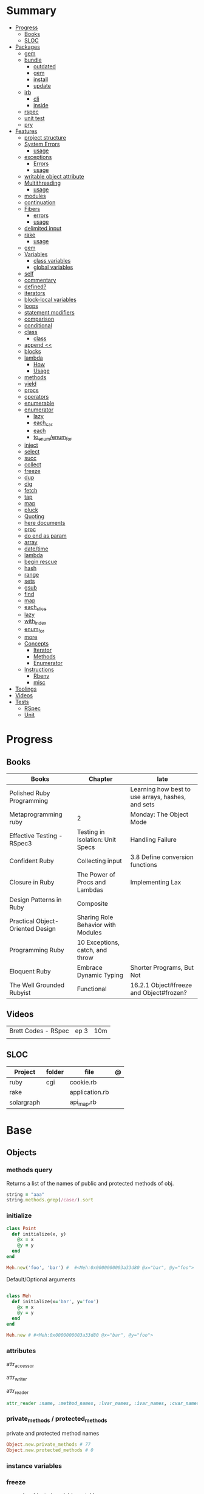 #+TILE: Ruby Language

* Summary
  :PROPERTIES:
  :TOC:      :include all :depth 3 :ignore this
  :END:
  :CONTENTS:
  - [[#progress][Progress]]
    - [[#books][Books]]
    - [[#sloc][SLOC]]
  - [[#packages][Packages]]
    - [[#gem][gem]]
    - [[#bundle][bundle]]
      - [[#outdated][outdated]]
      - [[#gem][gem]]
      - [[#install][install]]
      - [[#update][update]]
    - [[#irb][irb]]
      - [[#cli][cli]]
      - [[#inside][inside]]
    - [[#rspec][rspec]]
    - [[#unit-test][unit test]]
    - [[#pry][pry]]
  - [[#features][Features]]
    - [[#project-structure][project structure]]
    - [[#system-errors][System Errors]]
      - [[#usage][usage]]
    - [[#exceptions][exceptions]]
      - [[#errors][Errors]]
      - [[#usage][usage]]
    - [[#writable-object-attribute][writable object attribute]]
    - [[#multithreading][Multithreading]]
      - [[#usage][usage]]
    - [[#modules][modules]]
    - [[#continuation][continuation]]
    - [[#fibers][Fibers]]
      - [[#errors][errors]]
      - [[#usage][usage]]
    - [[#delimited-input][delimited input]]
    - [[#rake][rake]]
      - [[#usage][usage]]
    - [[#gem][gem]]
    - [[#variables][Variables]]
      - [[#class-variables][class variables]]
      - [[#global-variables][global variables]]
    - [[#self][self]]
    - [[#commentary][commentary]]
    - [[#defined][defined?]]
    - [[#iterators][iterators]]
    - [[#block-local-variables][block-local variables]]
    - [[#loops][loops]]
    - [[#statement-modifiers][statement modifiers]]
    - [[#comparison][comparison]]
    - [[#conditional][conditional]]
    - [[#class][class]]
      - [[#class][class]]
    - [[#append-][append <<]]
    - [[#blocks][blocks]]
    - [[#lambda][lambda]]
      - [[#how][How]]
      - [[#usage][Usage]]
    - [[#methods][methods]]
    - [[#yield][yield]]
    - [[#procs][procs]]
    - [[#operators][operators]]
    - [[#enumerable][enumerable]]
    - [[#enumerator][enumerator]]
      - [[#lazy][lazy]]
      - [[#each_car][each_car]]
      - [[#each][each]]
      - [[#to_enumenum_for][to_enum/enum_for]]
    - [[#inject][inject]]
    - [[#select][select]]
    - [[#succ][succ]]
    - [[#collect][collect]]
    - [[#freeze][freeze]]
    - [[#dup][dup]]
    - [[#dig][dig]]
    - [[#fetch][fetch]]
    - [[#tap][tap]]
    - [[#map][map]]
    - [[#pluck][pluck]]
    - [[#quoting][Quoting]]
    - [[#here-documents][here documents]]
    - [[#proc][proc]]
    - [[#do-end-as-param][do end as param]]
    - [[#array][array]]
    - [[#datetime][date/time]]
    - [[#lambda][lambda]]
    - [[#begin-rescue][begin rescue]]
    - [[#hash][hash]]
    - [[#range][range]]
    - [[#sets][sets]]
    - [[#gsub][gsub]]
    - [[#find][find]]
    - [[#map][map]]
    - [[#each_slice][each_slice]]
    - [[#lazy][lazy]]
    - [[#with_index][with_index]]
    - [[#enum_for][enum_for]]
    - [[#more][more]]
    - [[#concepts][Concepts]]
      - [[#iterator][Iterator]]
      - [[#methods][Methods]]
      - [[#enumerator][Enumerator]]
    - [[#instructions][Instructions]]
      - [[#rbenv][Rbenv]]
      - [[#misc][misc]]
  - [[#toolings][Toolings]]
  - [[#videos][Videos]]
  - [[#tests][Tests]]
    - [[#rspec][RSpec]]
    - [[#unit][Unit]]
  :END:
* Progress
** Books
| Books                            | Chapter                            | late                                              |
|----------------------------------+------------------------------------+---------------------------------------------------|
| Polished Ruby Programming        |                                    | Learning how best to use arrays, hashes, and sets |
| Metaprogramming ruby             | 2                                  | Monday: The Object Mode                           |
| Effective Testing - RSpec3       | Testing in Isolation: Unit Specs   | Handling Failure                                  |
| Confident Ruby                   | Collecting input                   | 3.8 Define conversion functions                   |
| Closure in Ruby                  | The Power of Procs and Lambdas     | Implementing Lax                                  |
| Design Patterns in Ruby          | Composite                          |                                                   |
| Practical Object-Oriented Design | Sharing Role Behavior with Modules |                                                   |
| Programming Ruby                 | 10 Exceptions, catch, and throw    |                                                   |
| Eloquent Ruby                    | Embrace Dynamic Typing             | Shorter Programs, But Not                         |
| The Well Grounded Rubyist        | Functional                         | 16.2.1 Object#freeze and Object#frozen?           |
** Videos
|                     |      |     |
|---------------------+------+-----|
| Brett Codes - RSpec | ep 3 | 10m |
|                     |      |     |

** SLOC
| Project    | folder | file           | @ |
|------------+--------+----------------+---|
| ruby       | cgi    | cookie.rb      |   |
| rake       |        | application.rb |   |
| solargraph |        | api_map.rb     |   |

* Base
** Objects
*** methods query
Returns a list of the names of public and protected methods of obj.
#+begin_src ruby
string = "aaa"
string.methods.grep(/case/).sort
#+end_src
*** initialize
#+begin_src ruby
class Point
  def initialize(x, y)
    @x = x
    @y = y
  end
end

Meh.new('foo', 'bar') #  #<Meh:0x0000000003a33d80 @x="bar", @y="foo">

#+end_src

Default/Optional arguments

#+begin_src ruby

class Meh
  def initialize(x='bar', y='foo')
    @x = x
    @y = y
  end
end

Meh.new # #<Meh:0x0000000003a33d80 @x="bar", @y="foo">
#+end_src
*** attributes
attr_accessor

attr_writer

attr_reader

#+begin_src ruby
attr_reader :name, :method_names, :lvar_names, :ivar_names, :cvar_names
#+end_src

*** private_methods / protected_methods
private and protected method names

#+begin_src ruby
Object.new.private_methods # 77
Object.new.protected_methods # 0
#+end_src
*** instance variables
*** freeze
- make objects (nearly) immutable

**** Add the following line to the top of any individual file:
# frozen_string_literal: true

**** Run your programs on the command line with a specific instruction.
This will make every string in your program frozen by default:

$ ruby --enable-frozen-string-literal my_program.rb

#+begin_src ruby
   person1.freeze # prevent modifications to the object
#+end_src
*** object_id
- Returns an integer identifier for obj.
- The same number will be returned on all calls to object_id for a given object, and no two active objects will share an id.

*** self
   - is a keyword
   - It does this to allow the method chaining in the line scores << 10 << 20 << 40 . Because each call to << returns the scores object, you can then call << again, passing in a new score.

     #+begin_src ruby

     class tea
       def self.drink () # Class-Level method (static)
	 puts 'drinking'
       end

       def meh
	 puts self # refers to tea class
       end

       def builder

	 self # return class
       end
     end
     #+end_src
*** methods
   default values, splat args (described later on page 120), keyword args, and a block parameter
#+begin_src ruby
def splating(*rest)
  puts rest.each { |x| puts }
end

def split_apart(first, *, last) # get first and last args, ignore middle ones
end

#+end_src
**** capture methods
#+begin_src ruby

class C
  def talk
    puts "Method-grabbing test!"
  end
end

c = C.new

meth = c.method(:talk)
meth.owner
meth.call # to exeute
meth[]
meth.()
#+end_src
**** unbind methods
unbind the method from its object and then bind it to another object, as long as
that other object is of the same class as the original object
#+begin_src ruby
class D < C
end

d = D.new
unbound = meth.unbind
unbound.bind(d).call
#+end_src

*** dup
   #+begin_src ruby
   person1 = "Tim"
   person2 = person1.dup # not aliasing person1
   #+end_src
*** ancestor
An array of ancestors—essentially, the method-lookup path for instances of this class.
*** statement modifiers
   if and unless Modifiers
   #+begin_src ruby
   puts "a = #{a}" if $DEBUG
   print total unless total.zero?
   a *= 2 while a < 100
   a -= 10 until a < 10
   #+end_src
** Classes
- :: is Ruby’s namespace resolution operator.
- Math::PI - access Math PI variable
- Math.sin(Math::PI/6.0) - access Math sin method
- Names of classes and modules are just constants.
- can nest classes and modules inside other classes and modules to any depth

*private*

#+begin_src ruby

class InvoiceWriter
  def initialize(order)
    @order = order
  end

  def write_on(output)
    write_header_on(output)
    write_body_on(output)
    write_totals_on(output)
  end

  private

  def write_header_on(output)
    # ...
  end

  def write_body_on(output)
    # ...
  end

  def write_totals_on(output)
    # ...
  end
end
#+end_src

*** Class methods
- Class methods are singleton methods defined on objects of class `Class`.
- a method defined as a singleton method of a class object can 2also be called on subclasses of that class.

#+begin_src ruby
class C
end

def C.a_class_method
  puts "Singleton method defined on C"
end

C.a_class_method # Singleton method defined on C
#+end_src

*** include
The include directive includes all methods from the given module and make them
available as instance methods in your class

#+begin_src ruby
module Greeting
  def hello
    puts 'Hello from module'
  end
end

class MyClass
  include Greeting
end

my_class = MyClass.new
my_class.hello # => 'Hello from module'

MyClass.ancestors # [MyClass, Greeting, Object, Kernel, BasicObject]

#+end_src

*** prepend
- The extend directive includes all methods from the given module and make them
  available as class methods in your class
#+begin_src ruby
module Greeting
  def hello
    puts 'Hello from module'
  end
end

class MyClass
  extend Greeting
end

MyClass.hello # => 'Hello from module'

MyClass.singleton_class.ancestors # [#<Class:MyClass>, Greeting, #<Class:Object>, #<Class:BasicObject>, Class, Module, Object, Kernel, BasicObject
#+end_src
*** extend
- the module is placed right after your class, but when you use prepend is
  prepended, which means that it is set before your class:
#+begin_src ruby
module Greeting
  def hello
    puts "Hello from module"
    super
  end
end

class MyClass
  prepend Greeting

  def hello
    puts "Hello from class"
  end
end

MyClass.new.hello
# => "Hello from module"
# => "Hello from class"

MyClass.ancestors # => [Greeting, MyClass, Object, Kernel, BasicObject]


#+end_src
*** superclass
#+begin_src ruby
class Parent
end
Parent.superclass # => Object
#+end_src

*** super
   #+begin_src ruby
   def x(y,z)
     super # passes all the parameters from the current method and hands the parameters to the method from the base class
     super() # calls the method without any arguments.
   end
   #+end_src
*** Singleton Classes
- Sometimes called meta-classes
- The Ruby standard library includes an implementation of the singleton pattern *require 'singleton'*
**** Methods
***** #singleton_class
Refers directly to the singleton class of an object
#+begin_src ruby
string = "a string"
string.singleton_class.ancestors # => [#<Class:#<String:0x0000563fb8797270>>, String, Comparable, Object,Kernel, BasicObject]
#+end_src
**** Singleton methods
*** usage
#+begin_src ruby
# frozen_string_literal: true

[].methods.grep /^re/ # finds methods begins with re

    require 'pathname'

    # Class Description
    class Meh # Class name in Camel Case
      OUCH = 'asdasd' # 1
      attr_reader :lo, :fi # 2

      # static method
      def self.from_file(file_name) # 3
	new(File.readlines(file_name))
      end

      def initialize(lo, fi) # 4
	@alpha = OUCH
	@lo = lo #
	@fi = fi #
      end

      private_class_method :new

      private

      def alfa # instance method
	@localVar = 1
      end

      def use_local_var # instance method
	@localVar
      end

      def self.zeta #
      end
    end

    Eija = Class.new #

    def Eija.beta # singleton
    end


    # superclass

    class Parent
    end
    class Child < Parent
    end

    Child.superclass # => Parent

    #
    meth.owner
    #
#+end_src

** Modules
- provide a namespace and prevent name clashes.
- support the mixin facility.
- can’t have instances,
- can include a module within a class definition.


   #+begin_src ruby

   module A
     module_function

     def foo
     end
   end

   module A
     module SubA
       def bar
       end
     end
   end


   A::foo
   A::SubA:bar

   a = Module.new

   a.class_eval do
     remove_method
     method_defined?

     attr_reader name
     alias_method x,e
   end

   #+end_src

*** Mixin
- adds functionality to classes
** Methods
- ?, !, and = are the only characters allowed as method name suffixes.
- parentheses around a method’s arguments are optional
- can omit the parentheses around the argument list
- can return a value
- may omit the return if it isn’t needed

*Required arguments*

#+begin_src ruby
def my_new_method(arg1, arg2, arg3)
  # Code for the method would go here
end

def my_other_new_method
  # Code for the method would go here
end
#+end_src

*Default arguments*

#+begin_src ruby
def cool_dude(arg1="Miles", arg2="Coltrane", arg3="Roach")
  "#{arg1}, #{arg2}, #{arg3}."
end

def surround(word, pad_width=word.length/2)
  "[" * pad_width + word + "]" * pad_width
end

surround("elephant") # => "[[[[elephant]]]]"
#+end_src

*Variable-Length Argument Lists*
- splatting an argument

#+begin_src ruby
def varargs(arg1, *rest)
  "arg1=#{arg1}. rest=#{rest.inspect}"
end
varargs('one') # => arg1=one. rest = []
varargs('one', 'two') # => arg1=one. rest = ['two']
varargs 'one', 'two', 'three' # => arg1=one. rest = %w[two three]

def split_apart(first, *splat, last)
  puts "First: #{first.inspect}, splat: #{splat.inspect}, " +
       "last: #{last.inspect}"
end
#+end_src

*Block associated*
- last parameter prefixed with an ampersand, any associated block is converted to a Proc object.

#+begin_src ruby
class TaxCalculator
  def initialize(name, &block)
    @name = name
    @block = block
  end

  def get_tax(amount)
    "#{@name} on #{amount} = #{@block.call(amount)}"
  end
end

tc = TaxCalculator.new('Sales tax') { |amt| amt * 0.075 }
tc.get_tax(100) # => "Sales tax on 100 = 7.5"
tc.get_tax(250) # => "Sales tax on 250 = 18.75"
#+end_src

#+begin_src ruby
def double(p1)
  yield(p1 * 2)
end

double(3) { |val| "I got #{val}" } # => "I got 6"
double('tom') { |val| "Then I got #{val}" } # => "Then I got tomtom"
#+end_src

*Optional arguments*

#+begin_src ruby
def forevis(*meh)
  meh.each { |x|  p x }
end
#+end_src

*Takes no keywords*

#+begin_src ruby
def x(**nil)
end
#+end_src

*Argument forwarding*
- ruby 3

#+begin_src ruby
def x(...)
end
#+end_src

*do end as param*

#+begin_src ruby
x = (do  1 + 2 end)
x = (do 'a' + 'b' end).join(',')
#+end_src

*Block as argument*

#+begin_src ruby
def cevadis(meh, &block)
  block.call
end
#+end_src

*name=*

#+begin_src ruby
def leite=()
end
#+end_src

*return*

#+begin_src ruby
def meth_three
100.times do |num|
square = num*num
return num, square if square > 1000
end
end
meth_three # => [32, 1024]
#+end_src

*keyword argument list*

#+begin_src ruby
def search(field, genre: nil, duration: 120)
  p [field, genre, duration ]
end

search(:title) # [:title, nil, 120]
search(:title, duration: 432) # [:title, nil, 432]
search(:title, duration: 432, genre: "jazz")  # [:title, "jazz", 432]

def search(field, genre: nil, duration: 120, **rest)
  p [field, genre, duration, rest ]
end
#+end_src

*Methods chaining*
creates a new object at it chains

#+begin_src ruby
puts animals.select {¦n¦ n[0] < 'M' }.map(&:upcase).join(", ")
#+end_src

** Types
*** String
- dealing with text or data
- objects of class String

#+begin_src ruby
'escape using "\\"' # => escape using "\"
'That\'s right' # => That's right
#+end_src

#+begin_src ruby
puts
"now is #{ def the(a)
'the ' + a
end
the('time')
} for all bad coders..."
#+end_src

#+begin_src ruby
%q/general single-quoted string/ # => general single-quoted string
%Q!general double-quoted string! # => general double-quoted string
%Q{Seconds/day: #{24*60*60}} # => Seconds/day: 86400

# even simpler

%!general double-quoted string! # => general double-quoted string
%{Seconds/day: #{24*60*60}} # => Seconds/day: 86400
#+end_src


*Interpolation*

#+begin_src ruby
age  = 33
name = "Jesus"

"Hello, my name is #{name} & I'm #{age} years old."
#+end_src

*HERE documents*

#+begin_src ruby
<<EOL # double quote document
   \n
#{Time.now}
EOL

<<EOL.to_i * 10
EOL

<<'EOL' # single quote document
   \n
#{Time.now}
EOL

<<~EOL
EOL

[1,2, <<EO asdasd EO]

a(false, <<EO asd... EO)
#+end_src

*<<-  minus sign*

- can be indented from the margin.

#+begin_src ruby
<<-EOL
Concat
        STRING1
    enate
EOL

#+end_src

*Quoting*

   %char{text}
   #+begin_src ruby
   a = %q(a b c d)

   b = %Q(a b c)
   #+end_src

*Encondig*

#+begin_src ruby
#encoding: utf-8
#+end_src

#+begin_src ruby
plain_string = "dog"
puts "Encoding of #{plain_string.inspect} is #{plain_string.encoding}" # Encoding of "dog" is UTF-8
utf_string = "δog"
puts "Encoding of #{utf_string.inspect} is #{utf_string.encoding}" # Encoding of "δog" is UTF-8
#+end_src

*Character Constants*

- deprecated

#+begin_src ruby
?a
?\n
?\C-a
?\M-a
?\M-\C-a
?\C-?
# => "a"
(printable character)
# => "\n"
(code for a newline (0x0a))
# => "\u0001" (control a)
# => "\xE1" (meta sets bit 7)
# => "\x81" (meta and control a)
# => "\u007F" (delete character)
#+end_src

*More examples*

#+begin_src ruby
"Test" + "Test" #TestTest
"test".capitalize #Test
"Test".downcase #test
"Test".chop #Tes
"Test".next #Tesu
"Test".reverse #tseT
"Test".sum #416
"Test".swapcase #tEST
"Test".upcase #TEST
"Test".upcase.reverse #TSET
"Test".upcase.reverse.next
"Test".ord
"Test".chr
"xyz".scan(/./) { |letter| puts letter }

# SUBSTITUTION

"".sub('i', '') # only does one substitution at a time, on the first instance of the text to match
"".gsub('i', '') #  whereas gsub does multiple substitutions at once
#+end_src




new

#+begin_src ruby
String.new("an unfrozen string")
#+end_src

*concat*

#+begin_src ruby
str = ""

str.concat("a")
str.concat("a")

str
# "aa"
#+end_src

*dup*

*freeze/ unfreezen*

#+begin_src ruby
str = "frozen!"
str.frozen? # true

unfrozen_str = +str
unfrozen_str.frozen? # false
#+end_src

*each_byte*

*scan*
#+begin_src ruby
s = 'Peter Piper picked a peck of pickled peppers'
s.scan(/[Pp]\w*/) {|word| puts("The word is #{word}")}
#+end_src
*** Symbols
- an identifier in your code,
*** Numbers
- can be any length
- objects of class Fixnum and Bignum
- 0 for octal, 0d for decimal, 0x for hex, or 0b for binary
- includes support for rational and complex numbers
- all numbers are objects

#+begin_src ruby
num = 10001
4.times do
puts "#{num.class}: #{num}"
num *= num
end
produces:

Fixnum: 10001
Fixnum: 100020001
Fixnum: 10004000600040001
Bignum: 100080028005600700056002800080001
#+end_src

#+begin_src ruby
123456
0d123456
123_456
-543
0xaabb
0377
-0b10_1010
123_456_789_123_456_789
#+end_src

#+begin_src ruby
3.times
{ print "X " }
1.upto(5)
{|i| print i, " " }
99.downto(95) {|i| print i, " " }
50.step(80, 5) {|i| print i, " " }
10.downto(7).with_index {|num, index| puts "#{index}: #{num}"}
#+end_src

*Rational*
- Rationals are slower than floats, but since they are exact numbers,
- use a rational whenever you need to do calculations with non-integer values and you need exact answers.

#+begin_src ruby
Rational(2,3)
1.1r
#+end_src

*Complex*

#+begin_src ruby
Complex(1,2)
#+end_src
*** Boolean
- any value that is not nil or the constant false is true
- nil is false
- The number zero is not interpreted as a false value. Neither is a zero-length string.

*** Array
- index collection

#+begin_src ruby
a = [ 3.14159, "pie", 99 ]
a.class # => Array
#+end_src

*length*

*sub-index*

#+begin_src ruby
a = [ 1, 3, 5, 7, 9 ]
a[1, 3] # => [3, 5, 7]
a[3, 1] # => [7]
a[-3, 2] # => [5, 7]
#+end_src

*ranging*

- two-period form includes the end position

#+begin_src ruby
a = [ 1, 3, 5, 7, 9 ]
a[1..3]
# => [3, 5, 7]
a[1...3] # => [3, 5]
a[3..3]
# => [7]
a[-3..-1] # => [5, 7, 9]
#+end_src

intersection (&)

union (|)

difference (-)

queue

#+begin_src ruby
queue = []

queue.unshift "apple"
queue.unshift "orange"
queue.unshift "banana"

# ["banana", "orange", "apple]"

queue.pop
# "apple"

queue.pop
# "orange"
#+end_src


new
#+begin_src ruby

Array.new(4) # [nil, nil, nil, nil]
Array.new(4) { |x| x + 1 } # [1, 2, 3, 4]

#+end_src

Kernel#Array
- More forgiving than .to_a

#+begin_src ruby
Array 1 # [1]
#+end_src

push
pop
access
find
delete
max_by
compact
new
#+begin_src ruby
a = Array.new
# shallow copy
b = Array.new [1,2,3]
#+end_src
reverse_each
each_index

*More Examples*

#+begin_src ruby
array = [ 1, 2, 3, 4, 5, 6, 7 ]
array.first(4) # => [1, 2, 3, 4]
array.last(4) # => [4, 5, 6, 7]
#+end_src

   #+begin_src ruby
   h = { a: 100, b: 20 }
   h.delete_if { |key, value| value < 25 }
   h.delete(:a)
   #+end_src

   #+begin_src ruby
   # creation
   a = [1, ["a", "b"], 4]
   a = Array.new(1,2)
   a = arr = %w( Hey!\tIt is now -#{Time.now}- )


   # indexing
   arr[1][0]
   [1,2][0]
   arr.dig(3,0) value_at, a[2,3] = ..
				   a[2..3]
   a.slice()
   a.[]=(0, "first")
   a.[](2)
   a = %w(a b c)
   a= %W({a} b c)
   x.to_ary
   x.to_arr
   Array()
   def string.to_arr
   end
   a.unshift(0)
   a.push(1,2,3)
   a << 5
   a.pop
   a.shift
   a.concat
   a.replace([1,2,3])
   a.flatten
   a.reverse
   a.join(" , ")
   a = *
       a.uniq
   a.compact
   a.size
   a.empty
   a.include?
   a.first
   a.first[<num>]
   a.last
   a.sample # return
   a.count(1)
   #+end_src
   [[file:path]]
*** Queue
- thread-safe, blocking.
- If the queue is empty, calling pop will put your current thread to sleep &
  wait until something is added to the queue.
- passing true to avoid blocking


#+begin_src ruby
que = Queue.new

que << 1
que << 2
que << 3

que.pop # 1
que.pop # 2

que.pop(true)
#+end_src
*** Sized Queue
- push (same as <<) operation will suspend the current thread until an item is taken off the queue.
- same as a regular queue but with a size limit.
- raise an exception instead, passing true as an argument to push

#+begin_src ruby
que = SizedQueue.new(5)
que.push(:bacon)
que.push(:bacon, true) # raises ThreadError: queue full
#+end_src
*** Sets
   #+begin_src ruby
   s = Set.new(array)
   s = Set.new(names) {name name.upcase }
   s << 5
   s.add 5
   s.delete(1)
   s.intersection|&| x
   s.union x
   s + x
   s.difference x
   s - x
   s ^ x
   s.merge [2]
   s.subset? b
   s.superset? b
   s.proper_subset? x
   s.proper_superset? x
   #+end_src
*** Hash
- keys must be comparable
- rehash force the hash to be reindexed whenever a key has changed
- remains in initial order
- index collection

store
acess
delete

has_key?

#+begin_src ruby
if counts.has_key?(next_word)
counts[next_word] += 1
else
counts[next_word] = 1
end
#+end_src

each_key
each_value
find(<value>)

#+begin_src ruby
# Strings keys
h = { "one" => 1, "two" => 2 }

# Symbols keys
h = { one: 1, two: 2 }

# Empty Hash
h = Hash.new

# default value is zero
h = Hash.new(0)

# Hash alternative(old) version
h = Hash[1, "one", 2, "two"]


# get value
h["one"] = 1
h[:one]

h.rehash # force the hash to be reindexed

h.[]=("New York", "NY")
h.store("New York", "NY")
a.update(b)
a.merge(b)
h.select {k,vk > 1 } !
h.reject {  k,v  k > 1 } !
h.reject! {  k,v  k > 1 }
h = { street: "127th Street", apt: nil }.compact!
h = { street: "127th Street", apt: nil }.compact!
h.invert
h.clear
h = {...}.replace({...})
h.key?
h.empty?
#+end_src
*** nil

- a signal that a method that modifies the receiver did not make a modification

NilClass

** Expression

*<<*

#+begin_src ruby

class ScoreKeeper
  def initialize
    @total_score = @count = 0
  end

  def <<(score)
    @total_score += score
    @count += 1
    self
  end

  def average
    raise 'No scores' if @count.zero?

    Float(@total_score) / @count
  end
end
#+end_src

*[]*

#+begin_src ruby
class SomeClass
  def [](p1, p2, p3)
    # ...
  end

  def []=(*params)
    value = params.pop
    puts "Indexed with #{params.join(', ')}"
    puts "value = #{value.inspect}"
  end
end

s = SomeClass.new
s[1] = 2
s['cat', 'dog'] = 'enemies'
#+end_src

*and &&*
- _and_ binds lower than _&&_

#+begin_src ruby
nil
&& 99 # => nil
false && 99 # => false
"cat" && 99 # => 99
#+end_src

*or ||*


#+begin_src ruby
nil
|| 99 # => 99
false || 99 # => 99
"cat" || 99 # => "cat"
#+end_src

*not !*
- not and ! differ only in precedence.

*defined?*
- returns nil
- If the argument is yield, defined? returns the string “yield” if a code block is associated with the current context.

#+begin_src ruby
defined? 1 # => "expression"
defined? dummy # => nil
defined? printf # => "method"
defined? String # => "constant"
defined? $_ # => "global-variable"
defined? Math::PI # => "constant"
defined? a = 1 # => "assignment"
defined? 42.abs # => "method"
defined? nil # => "nil"
#+end_src

*if*
- can have zero or more elsif clauses
- can have an optional else clause.
- then keyword is optional

#+begin_src ruby
if artist == "Gillespie" then
  handle = "Dizzy"
elsif artist == "Parker" then
  handle = "Bird"
else
  handle = "unknown"
end

if artist == "Gillespie"
  handle = "Dizzy"
elsif artist == "Parker"
  handle = "Bird"
else
  handle = "unknown"
end
#+end_src

#+begin_src ruby
handle = if artist == 'Gillespie'
           'Dizzy'
         elsif artist == 'Parker'
           'Bird'
         else
           'unknown'
         end
#+end_src

#+begin_src ruby
mon, day, year = $1, $2, $3 if date =~ /(\d\d)-(\d\d)-(\d\d)/
puts "a = #{a}" if $DEBUG
#+end_src

*unless*

#+begin_src ruby
unless duration > 180
  listen_intently
end
#+end_src

#+begin_src ruby
print total unless total.zero?

File.foreach('/etc/passwd') do |line|
  next if line =~ /^#/ # Skip comments

  parse(line) unless line =~ /^$/   # Don't parse empty lines
end

#+end_src

*Ternary*

#+begin_src ruby
cost = duration > 180 ? 0.35 : 0.25
#+end_src

*case*

- first true case

#+begin_src ruby
case
when song.name == "Misty"
  puts "Not again!"
when song.duration > 120
  puts "Too long!"
when Time.now.hour > 21
  puts "It's too late"
else
  song.play
end
#+end_src

- pattern match

#+begin_src ruby
case command
when "debug"
  dump_debug_info
  dump_symbols
when /p\s+(\w+)/
  dump_variable($1)
when "quit", "exit"
  exit
else
  print "Illegal command: #{command}"
end
#+end_src

- comparison === target.

#+begin_src ruby
kind = case year
       when 1850..1889 then "Blues"
       when 1890..1909 then "Ragtime"
       when 1910..1929 then "New Orleans Jazz"
       when 1930..1939 then "Swing"
       else
         "Jazz"
       end
#+end_src
- comparing objects

#+begin_src ruby
case shape
when Square, Rectangle
# ...
when Circle
# ...
when Triangle
# ...
else
# ...
end
#+end_src

*while*
   # WHILE , UNTIL , and FOR loops are built into the language and do not introduce new scope;
#+begin_src ruby
while line = gets
  # ...
end

a = 1
a *= 2 while a < 100
a # => 128

file = File.open("ordinal")
while line = file.gets
  puts(line) if line =~ /third/ .. line =~ /fifth/
end

print "Hello\n" while false
begin
  print "Goodbye\n"
end while false
#+end_src

*until*

#+begin_src ruby
until play_list.duration > 60
  play_list.add(song_list.pop)
end

a -= 10 until a < 100
a # => 98
#+end_src

#+begin_src ruby
# when an enumerator object runs out of values inside a loop , the loop will terminate cleanly.
# newly local variables created in LOOP are not accessible outside the block
loop do
  puts "#{short_enum.next} - #{long_enum.next}"
end

# not a ruby way, translated by ruby to x.each
for song in playlist
  song.play
end


# NEXT skips to the end of the loop, effectively starting the next iteration
# BREAKn

i=0
loop do
  i += 1
  next if i < 3
  print i
  break if i > 4 # If a conventional loop doesn’t execute a break , its value is nil .
end

# REDO repeats the current iteration of the loop from the start but without reevaluating
# the condition or fetching the next element (in an iterator)
while line = gets
  next if line =~ /^\s*#/   # skip comments
  break if line =~ /^END/   # stop at end

  # substitute stuff in backticks and try again
  redo if line.gsub!(/`(.*?)`/) { eval($1) }

  # process line ...
end
#+end_src

*times*

#+begin_src ruby
3.times do
  print "Ho! "
end
#+end_src

*upto*

#+begin_src ruby
0.upto(9) do |x|
  print x, " "
end # 0 1 2 3 4 5 6 7 8 9

0.step(12, 3) {|x| print x, " " } #0 3 6 9 12

[ 1, 1, 2, 3, 5 ].each {|val| print val, " " } # 1 1 2 3 5
#+end_src

*for ... in*

#+begin_src ruby
for song in playlist
  song.play
end

for i in %w[fee fi fo fum]
  print i, ' '
end
for i in 1..3
  print i, ' '
end
for i in File.open('ordinal').find_all { |line| line =~ /d$/ }
  print i.chomp, ' '
end
#+end_src

#+begin_src ruby
class Periods
  def each
    yield 'Classical'
    yield 'Jazz'
    yield 'Rock'
  end
end
periods = Periods.new
for genre in periods
  print genre, ' '
end
#+end_src

*break*
#+begin_src ruby
i = 0
loop do
  i += 1
  next if i < 3

  print i
  break if i > 4
end

result = while line = gets
           break(line) if line =~ /answer/
         end
#+end_src

*redo*

Repeats the current iteration of the loop from the start but without reevaluating
the condition or fetching the next element (in an iterator)

*next*

Skips to the end of the loop,effectively starting the next iteration

#+begin_src ruby
while line = gets
  next if line =~ /^\s*#/
  break if line =~ /^END/

  # skip comments
  # stop at end
  # substitute stuff in backticks and try again
  redo if line.gsub!(/`(.*?)`/) { eval(Regexp.last_match(1)) }
  # process line ...
end
#+end_src

** Range
|     |                                      |
|-----+--------------------------------------|
| ..  | inclusive                            |
| ... | exclusive, excludes its last element |

#+begin_src ruby
# create a new range object
r = 1..2

# include all elements
r =  1..99

# exclude last element
r = 1...199

# range of object need to return the next object `succ` and be comparable <=>

# ranges as conditions
while line = gets
  puts line if line =~ /start/ .. line =~ /end/
end

r.cover? 2
r.include? 3
r.max
r.reject {}

('a'..'m').inject :+ # => "abcdefghijklm"

(1..10).to_a # => [1, 2, 3, 4, 5, 6, 7, 8, 9, 10]
('bar'..'bat').to_a # => ["bar", "bas", "bat"]
#+end_src

*as intervals*
#+begin_src ruby
(1..10) === 5   # => true
(1..10) === 15  # => false

car_age = gets.to_f
# let's assume it's 9.5
case car_age
when 0...1
  puts "Mmm.. new car smell"
when 1...3
  puts "Nice and new"
when 3...10
  puts "Reliable but slightly dinged"
when 10...30
  puts "Clunker"
else
  puts "Vintage gem"
end

# produces:
  Reliable but slightly dinged

#+end_src



*new*

#+begin_src ruby
r = Range.new(1,100)
r = Range.new(1,100, true)
#+end_src

*to_enum*

#+begin_src ruby
enum = ('bar'..'bat').to_enum
enum.next # => "bar"
enum.next # => "bas"
#+end_src

*methods*

#+begin_src ruby
class PowerOfTwo
  attr_reader :value

  def initialize(value)
    @value = value
  end

  def <=>(other)
    @value <=> other.value
  end

  def succ
    PowerOfTwo.new(@value + @value)
  end

  def to_s
    @value.to_s
  end
end
p1 = PowerOfTwo.new(4)
p2 = PowerOfTwo.new(32)
puts (p1..p2).to_a
4
8
16
32
#+end_src

*** Symbols
- undeclared constant names guaranteed to be unique.
#+begin_src ruby
:Object
:my_variable
:"Ruby rules"
a = "cat"
:'catsup' # => :catsup
:"#{a}sup" # => :catsup
:'#{a}sup' # => :"\#{a}sup"
#+end_src
** Enumerable
concepts

immutability

method chaining

#+begin_src ruby
"joe".upcase.reverse # "EOJ"
#+end_src

*map*

- returns array
- non-destructive

#+begin_src ruby
a.map { |x| x.uppercase}
#+end_src

*map!*

- destructive

#+begin_src ruby
a.map! { |x| x.uppercase}
#+end_src

*flat_map*

#+begin_src ruby
[["1","2"],["3","4"]].flat_map {|i| i[0] }     # => ["1", "3"]
[["1","2"],["3","4"]].flatten.map {|i| i[0] }  # => ["1", "2", "3", "4"]
#+end_src

** Functional
*proc*

- if the last parameter in a method definition is prefixed with an ampersand,
  any associated block is converted to a Proc object, and that object is
  assigned to the parameter. This allows you to store the block for use later.

#+begin_src ruby
p = Proc.new { puts "yay" }
p = proc { puts "yay" }
p.call

def x(&block)
  block.call
end

x(&p) # => yay
x(p.to_proc) # => yay

y = Proc.new {|y| puts y.upcase }
%w{ David Black }.each(&y) # => DAVID BLACK

class Symbol
  def to_proc
    puts "In the new Symbol#to_proc!"
    Proc.new {|obj| obj.public_send(self) }
  end
end

def multiply_by(m)
  Proc.new {|x| puts x * m }
end
mult = multiply_by(10)
mult.call(12

   def pass_in_block(asdf, &block)
   end

   multiple_of_three = -> n { (n % 3).zero? }
   palindrome = -> n { n = n.to_s; n == n.reverse }

   p Integer
       .all
       .select(&multiple_of_three)
       .select(&palindrome)
       .first(10)

   a = Proc.new

   def initialize(name, &block) # initialize can receive proc object

     tc = TaxCalculator.new("Sales tax") {|amt| amt * 0.075 }
     tc.get_tax(100) # => "Sales tax on 100 = 7.5"

#+end_src

*lambda*

    #+begin_src ruby
    lambda { |params| ... } # form 1

    -> params { ... }  # form 2
    #+end_src

usage

#+begin_src ruby
proc1 = -> arg { puts "In proc1 with #{arg}" }
proc1.call "ant"

def n_times(thing)
  lambda {|n| thing * n }
end

p1 = n_times(23)
p1.call(3) # => 69
#+end_src


 #+begin_src ruby
 l = -> { xx; aa }
 l = lambda do
   yield xx
 end
 #+end_src

sugar syntax:
- dot operator as shortcut. note: better avoid this one
- square brackets too

#+begin_src ruby

l = -> (x) { p x }
l.('meh')
l['meh']

#+end_src

*curry*

Returns a curried proc based on the method. When the proc is called with a
number of arguments that is lower than the method’s arity, then another curried
proc is returned. Only when enough arguments have been supplied to satisfy the
method signature, will the method actually be called.

The optional arity argument should be supplied when currying methods with
variable arguments to determine how many arguments are needed before the method
is called.

#+begin_src ruby
#+end_src

Optional arity argument

When called with this argument, the curried object will only be evaluated when
the given number of arguments has been supplied:

#+begin_src ruby

sum_all = -> (*nums) { nums.reduce(:+) }
sum_all.curry.(1,2,3) # 6
sum_at_least_four = sum_all.curry(4)
sum1 = sum_at_least_four.(3,4) # #<Proc:0x000055d2f90867a0 (lambda)>
sum2 = sum1.(5) # #<Proc:0x000055d2f90b4948 (lambda)>
sum3 = sum2.(7) # 19

#+end_src

Currying methods

#+begin_src ruby

def add(a, b, c) ; a + b + c ; end # :add

fun = method(:add).curry # #<Proc:0x000055f71cb45758 (lambda)>
fun.(1,2,3) # 6

#+end_src

** Logs
*** Logger
- 1st parameter is where to save log messages
- 2nd parameter is how many log files you want to keep (log rotation)
- the last parameter is the maximum file size.
- levels: DEBUG INFO WARN ERROR FATAL UNKNOWN
- different levels helps you filter your log file

#+begin_src ruby
Logger.new(<file>, <how many log files>, <maximum file size>)
#+end_src


#+begin_src ruby
logger = Logger.new("my_log")

logger = Logger.new(STDOUT) #  display messages on the terminal

logger.info("I'm reading a RubyGuide about logging!")

logger.formatter = proc { |severity, datetime, progname, msg| "#{severity}, #{datetime}, #{msg}\n" } # DEBUG, 2019-08-08 19:39:01 +0200, testing
#+end_src
** Kernel
*** alias
#+begin_src ruby
class String
  alias __old_reverse__ reverse
end

class String
  alias_method :__old_reverse__, :reverse
end

#+end_src
*** autoload
#+begin_src ruby
autoload :SharedContext, 'rspec/core/shared_context'
#+end_src
*** grep

** Pattern Matching
#+begin_src ruby
[1,2,3] in [a,b,c] # true
[1,2,3] in [a]     # false

{ a: 1, b: 2, c: [] } in { a: a, b: b, c: [] } # true
p a # 1
#+end_src
** Project structure
   #+begin_src ruby
   anagram/    <- top-level
   bin/      <- command-line interface goes here
   lib/      <- three library files go here
   test/     <- test files go here
   #+end_src
** Errors
*** Exceptions
- class *Exception*
- Custom exceptions subclasses of StandardError or its children.
- has an associated message string and a stack backtrace.
- Custom exceptions can add extra information
- rescue matches thrown Exception and use it. Similar to case statement
- rescue clause with no parameter list, the parameter defaults to StandardError .
- rescue clause can be arbitrary expressions (including method calls) that return an Exception class.
**** Errors
    - StandardError
    -
**** usage
    #+begin_src ruby

    # Exception skeleton

    f = File.open("/a/file")
    begin
    # .....
    rescue Exception
      if @esmtp then
	@esmtp = false
	retry # repeat the entire begin / end block
      else
	raise # reraise the exception. FAIL is similar
      end
    else # after RESCUE and before any ENSURE, is executed only if no exceptions are raised by the main body of code.
      puts "Congratulations-- no errors!"
    ensure
      f.close
    end

    # At the end of each rescue clause, you can give Ruby the name
    # of a local variable to receive the matched exception.
    begin
      eval string
    rescue SyntaxError, NameError => boom
      print "String doesn't compile: " + boom
    rescue StandardError => bang
      print "Error running script: " + bang
    end

    # reraises the current exception (or a RuntimeError if there is no current exception).
    # This is used in exception handlers that intercept an exception before passing it on.
    raise

    # Creates a new RuntimeError exception, setting its message to the given string.
    raise "bad mp3 encoding" #

    # first argument to create an exception and then sets the associated
    # message to the second argument and the stack trace to the third argument.
    raise InterfaceException, "Keyboard failure", caller

    raise

    raise "Missing name" if name.nil?

    if i >= names.size
      raise IndexError, "#{i} >= size (#{names.size})"
    end

    raise ArgumentError, "Name too big", caller

    # removes two routines from the backtrace
    # by passing only a subset of the call stack to the new exception:
    raise ArgumentError, "Name too big", caller[1..-1]
    #+end_src
**** begin rescue
   #+begin_src ruby
   begin
     puts 'I am before the raise.'
     raise 'An error has occured.'
     puts 'I am after the raise.'
   rescue
     puts 'I am rescued.'
   end
   #+end_src
*** Trace
**** caller
The caller method provides an array of strings. Each string represents one step in the stack trace:
#+begin_src ruby
def x
  p caller
  end
#+end_src
*** System Errors
   - SystemCallError
   - subclasses are defined in a module called Errno
**** usage
    #+begin_src ruby
    Errno::EAGAIN
    Errno::EIO
    Errno::EPERM

    Errno::EAGAIN::Errno # => 35, same error number as EWOULDBLOCK, can be interchangeable
    Errno::EPERM::Errno # => 1
    Errno::EWOULDBLOCK::Errno # => 35
    #+end_src
** Parallel / Concurrency
*** Thread
- If the program ends while one or more threads are running, those threads are killed.
- can be asleep or awake, and alive or dead.

#+begin_src ruby
x = Thread.new { puts "What's the big deal" }
x.value
x.join
x.exit

Thread.kill(x)

threads = []
threads << Thread.new { puts "What's the big deal" }
threads << Thread.new { 3.times { puts "Threads are fun!" } }
threads.each { |thr| thr.join }


t = Thread.new do
  (0..2).each do |n|
    begin
      File.open("part0#{n}") do |f|
        text << f.readlines
      end
    rescue Errno::ENOENT
      puts "Message from
thread: Failed on n=#{n}"
      Thread.exit
    end
  end
end
t.join

Thread.stop
t.status
t.stop?
t.alive
t.wakeup
t.join
t.inspect

t.current[:message] = "Holla"

t.fetch(:message)
t.fetch(:msg, "ola")
#+end_src
*** Fibers
- no require
- resume
- yield
- require: requiring `fiber library` gives additional `transfer` methods
**** errors
    - FiberError: calling resume after last fiber returned `nil`
**** usage
#+begin_src ruby

twos = Fiber.new do
  num = 2
  loop do
	Fiber.yield(num) unless num % 3 == 0 # returning control to the calling context
	num += 2
  end
end

10.times { print twos.resume, " " }
#+end_src

   #+begin_src ruby
   f = Fiber.new do
     x = 0
     loop do
       Fiber.yield x
       x -= 1
     end
   end
   #+end_src
*** Mutex
** delimited input
   #+begin_src ruby
   # %q - Single-quoted string
   %q{\a and #{1+2} are literal}

   # %Q, % - Double-quoted string
   %Q{\a and #{1+2} are expanded}

   # %w, %W - Array of strings
   %w[ one two three ]

   # %i, %I -  Array of symbols
   %i[ one two three ]

   # %r - Regular expression pattern
   %r{cat|dog}

   # %s - A symbol
   %s!a symbol!

   # %x, `` - Shell command
   %x(df -h)

   #+end_src
** Variables

multiple assignment

#+begin_src ruby
@class_name, @receiver, @original_message = exception.name, exception.receiver, exception.original_message
#+end_src

*Delayed assignment ||=*

- no assignment is made at all if the variable is already set.

#+begin_src ruby
@corrections ||= SpellChecker.new(dictionary: class_names)
#+end_src

*class variables*

- available throughout a class or module body
- must be initialized before use
- is shared among all instances of a class and is available within the class itself.

#+begin_src ruby
class Meh
  @@foo = 'Bar'

  def value
    @@foo
  end
end
#+end_src

*instance variables*

#+begin_src ruby
class Meh
  @foo = 'Bar'

  def to_s
    @foo
  end
end
#+end_src

*Global variables*

- available throughout a program.
- references to it returns the same object.
- referencing an uninitialized global variable returns nil.
- $SAFE —set to 0 by default. Setting $SAFE
  to 1 will prevent Ruby from running potentially unsafe methods like eval on
  tainted data by raising a SecurityError .

#+begin_src ruby
$? # return global status of last command
$SAFE
#+end_src

*constant*

#+begin_src ruby
ADULT_AGE = 18
#+end_src

*private_constant*

#+begin_src ruby
 private_constant :ADULT_AGE
#+end_src

#+begin_src ruby
person1 = "Tim"
person2 = person1.dup
#+end_src

#+begin_src ruby
person1 = "Tim"
person1.freeze
#+end_src

*Parallel Assignment*

#+begin_src ruby
a, b = 1, 2 # a=1, b=2
a, b = b, a # b=2, a=1

a = 1, 2, 3, 4 # a=[1, 2, 3, 4]
b = [1, 2, 3, 4] # b=[1, 2, 3, 4]
a, b, c, d, e = *(1..2), 3, *[4, 5] # a=1, b=2, c=3, d=4, e=5
#+end_src

*Excessive is discarded*

#+begin_src ruby
a, b = 1, 2, 3, 4 # a=1, b=2
c, = 1, 2, 3, 4 # c=1
#+end_src

*Splat just a few*

#+begin_src ruby
*a, b = 1, 2, 3, 4# a=[1, 2, 3], b=4
c, *d, e = 1, 2, 3, 4# c=1, d=[2, 3], e=4
f, *g, h, i, j = 1, 2, 3, 4# f=1, g=[], h=2, i=3, j=4
#+end_src

*Ignoring values*

#+begin_src ruby
first, *, last = 1,2,3,4,5,6 # first=1, last=6
#+end_src

*Nested Assignments*

#+begin_src ruby
a, (b, c), d = 1,2,3,4# a=1, b=2, c=nil, d=3
a, (b, c), d = [1,2,3,4]# a=1, b=2, c=nil, d=3
a, (b, c), d = 1,[2,3],4# a=1, b=2, c=3, d=4
a, (b, c), d = 1,[2,3,4],5# a=1, b=2, c=3, d=5
a, (b,*c), d = 1,[2,3,4],5# a=1, b=2, c=[3, 4], d=5
#+end_src

*block-local variables*

#+begin_src ruby
square = 'yes'
total = 0
[1, 2, 3].each do |val; square|
  square = val * val
  total += square
end
puts "Total = #{total}, square = #{square}"
#+end_src

** Comparison
*==*
Test for equal value.

#+begin_src ruby
class T
  def ==(other)
    puts "Comparing self == #{other}"
    other == 'value'
  end
end

t = T.new
p(t == "value")
p(t != "value")
#+end_src

*===*
Used to compare each of the items with the target in the when clause of a case
statement.

*<=>*
General comparison operator. Returns -1, 0, or +1, depending on whether its
receiver is less than, equal to, or greater than its argument.

*<, <=, >=, >*
Comparison operators for less than, less than or equal, greater than or equal,
and greater than.

*=~*
Regular expression pattern match.

*eql?*
True if the receiver and argument have both the same type and equal values.

*equal?*
True if the receiver and argument have the same object ID.

*!=*

#+begin_src ruby
class T
  def ==(other)
    puts "Comparing self == #{other}"
    other == 'value'
  end

  def !=(other)
    puts "Comparing self != #{other}"
    other != 'value'
  end
end
#+end_src


*!~*

#+begin_src ruby
#+end_src

** Conditional
   #+begin_src ruby
   '11' || 11
   '11' or 11 # same precedence
   var ||= "default value" # assign a value to a variable only if that variable isn’t already set


   '11' && 11 # higher precedence
   '11' and 11

   !true
   not true
   #+end_src
** Blocks
*block-local variables*

   #+begin_src ruby
   square = "yes"
   total = 0
   [ 1, 2, 3 ].each do |val; square|
     square = val * val
     total += square
   end
   puts "Total = #{total}, square = #{square}"
   produces:
     Total = 14, square = yes
   #+end_src

*numbered parameters*

#+begin_src ruby
[1,2,3].each { puts _1 }
#+end_src

*yield*

   #+begin_src ruby

   def foo
     yield
   end

   def bar
     if block_given?
       yield
     else
       'lol'
     end

     foo { p 'meh' }
     bar # => lol
     bar { p 'yahoo' } # => yahoo
   #+end_src

*yield_self*

refers to the object we’re calling the method on.

#+begin_src ruby
n_squared = ->(n) { n ** 2 }

2.yield_self(&n_squared) # 4
  .yield_self(&n_squared) # 16

#+end_src

as object

#+begin_src ruby
class ProcExample
def pass_in_block(&action)
@stored_proc = action
end
def use_proc(parameter)
@stored_proc.call(parameter)
end
end
#+end_src


#+begin_src ruby
def create_block_object(&block)
  block
end

bo = create_block_object { |param| puts "You called me with #{param}" }
bo.call 99
bo.call "cat"
#+end_src

As Closures

#+begin_src ruby
def n_times(thing)
  lambda {|n| thing * n }
end
p1 = n_times(23)
p1.call(3) # => 69
p1.call(4) # => 92
p2 = n_times("Hello ")
p2.call(3) # => "Hello Hello Hello "
#+end_src


#+begin_src ruby
proc1 = lambda do |a, *b, &block|
  puts "a = #{a.inspect}"
  puts "b = #{b.inspect}"
  block.call
end
proc1.call(1, 2, 3, 4) { puts "in block1" }
#+end_src

#+begin_src ruby
proc2 = -> a, *b, &block do
  puts "a = #{a.inspect}"
  puts "b = #{b.inspect}"
  block.call
end
proc2.call(1, 2, 3, 4) { puts "in block2" }
#+end_src

** Regular Expressions
- Regexp
#+begin_src ruby
# object form
Regexp.new

# literal form
/pattern/
%r{pattern}

#+end_src

** Operators
   #+begin_src ruby
   val.to_s =~ /3/
   #+end_src
** System calls
*** open3
opens communication with an external program and gives you handles on the
external program’s standard input, standard output, and standard error streams.

#+begin_src ruby
require 'open3'

#+end_src

*** open
- | pipe The pipe in front of the word cat indicates that we’re looking to talk to a program and not open a file.
#+begin_src ruby

d = open("|cat", "w+")
d.puts "Hello world"
d.gets
d.close


open("|cat", "w+") {|p| p.puts("hi"); p.gets }
#+end_src
** Date/Time
   #+begin_src ruby
   require 'date'
   d = date.today

   require 'time'
   t = time.zxcz
   #+end_src
** Lazy
   #+begin_src ruby
   (1..Float::INFINITY).lazy.select {|n| n % 3 == 0 }
   #+end_src
** Eval
*** eval
#+begin_src ruby
eval("puts 'x'")
eval("puts 'x'", b) # b for binding
#+end_src
*** instance_eval
    - class methods
*** Binding
#+begin_src ruby
def use_a_binding(b)
  eval("puts str", b)
end
str = "I'm a string in top-level binding!"
use_a_binding(binding)
#+end_src
*** instance_exec
- take arguments. Any arguments you pass it will be passed, in turn, to the code block.
#+begin_src ruby
string = "A sample string"
string.instance_exec("s") {|delim| self.split(delim) }
#+end_src
*** class_eval
- instance methods
#+begin_src ruby
c = Class.new
c.class_eval do
  def some_method
    puts "Created in class_eval"
  end
end

c_instance = c.new
c_instance.some_method
#+end_src
*** evals perils
#+begin_src ruby
x = gets
"any user input here\n"
x.tainted?
true
#+end_src
*** define_method
#+begin_src ruby
C.class_eval { define_method ("talk") { puts var }
#+end_src
** Callbacks / Hooks
Callbacks and hooks methods are called when a particular event takes place during the run of a program.

#+begin_src ruby
#+end_src
*** method_missing
*** respond_to_missingp

** Metaprogramming
- objects and classes are first-class citizens

*** instance_variable_set
*** instance_varibles
*** class
**** instance_methods
*** Object#instance_exec
*** Module#class_exec
*** Module#module_exec
** Misc
*** misc
|                        |                                                                                                           |                                                                                                             |
|------------------------+-----------------------------------------------------------------------------------------------------------+-------------------------------------------------------------------------------------------------------------|
| drop_while             | a.drop_while { true }                                                                                     |                                                                                                             |
| take_while             | a.take_while { true }                                                                                     |                                                                                                             |
| find_all               | a.find_all ¦ a.select                                                                                     |                                                                                                             |
| reject                 | a.reject { ¦i¦ i > 4 } ¦ a.reject! { ¦i¦ i > 4 }                                                          |                                                                                                             |
| select                 |                                                                                                           |                                                                                                             |
| grep                   | a.grep(//o//) ¦ a.grep(String) ¦ a.grep(50..100) ¦                                                          |                                                                                                             |
| group_by               | a.group_by { ¦s¦ s.size }                                                                                 |                                                                                                             |
| match                  | //n//.match(s)                                                                                              |                                                                                                             |
| String                 | 'C'.size ¦ each_byte ¦ each_line ¦ each_codepoint ¦ each_char ¦ s.bytes ¦                                 |                                                                                                             |
| min/min_by             | a.min { ¦a,b¦ a.size <=> b.size } ¦  a.min { ¦lang¦ lang.size } ¦ state_hash.min_by { ¦name, abbr¦ name } |                                                                                                             |
| max/max_by             |                                                                                                           |                                                                                                             |
| minmax/minmax_by       | a.minmax ¦ a.minmax_by { ¦lang¦ lang.size }                                                               |                                                                                                             |
| reverse_each           | [1,2,3].reverse_each { ¦e¦ puts e * 10 }                                                                  |                                                                                                             |
| with_index             | letters.each.with_index {¦(key,value),i¦ puts i }                                                         |                                                                                                             |
| each_index             | names.each.with_index(1) { ¦pres, i¦ p i }                                                                |                                                                                                             |
| each_slice             |                                                                                                           |                                                                                                             |
| each_cons              |                                                                                                           |                                                                                                             |
| slice_before           | a.slice_before(\/=/).to_a ¦ (1..10).slice_before { ¦num¦ num % 2 == 0 }.to_a ¦                            |                                                                                                             |
| slice_after            |                                                                                                           |                                                                                                             |
| slice_when             | a.slice_when { ¦i,j¦ i == j }.to_a                                                                        |                                                                                                             |
| inject/reduce          | [1,2,3,4].inject(:+)                                                                                      |                                                                                                             |
| cycle                  |                                                                                                           |                                                                                                             |
| map                    | names.map { ¦name¦ name.upcase } ¦  x = 5.times.map { Apple.new(rand(100..900)) }                         |                                                                                                             |
| map!                   |                                                                                                           |                                                                                                             |
| symbol-argument blocks | names.map(&:upcase)                                                                                       |                                                                                                             |
| <=>                    | Apple#<=> ¦ Apple.sort { ¦a,b¦ a.brand <=> b.brand } ¦                                                    | implementing a spaceship test method is enough to sort a class, or use a block to sort, or even override it |
| comparable             | Apple#<=> ¦                                                                                               | include comparable                                                                                          |
| clamp                  |                                                                                                           |                                                                                                             |
| between                |                                                                                                           |                                                                                                             |
| functions              | -> (args) {} ¦ Sum = -> (a, b) { a + b }                                                                  |                                                                                                             |
| <<                     | yielder                                                                                                   |                                                                                                             |
|                        | enum_for                                                                                                  |                                                                                                             |
|                        | to_enum                                                                                                   |                                                                                                             |
| dup                    |                                                                                                           |                                                                                                             |
|------------------------+-----------------------------------------------------------------------------------------------------------+-------------------------------------------------------------------------------------------------------------|
*** system commands

#+begin_src ruby
`date` # => "Mon May 27 12:30:56 CDT 2013\n"

`ls`.split[34] # => "newfile"

%x{echo "hello there"} # => "hello there\n"

system('ls -lh')
#+end_src

#+begin_src ruby
alias old_backquote `
def `(cmd)
  result = old_backquote(cmd)
  puts "*** Command #{cmd} failed: status = #{$?.exitstatus}" if $? != 0
  result
end
print `ls -l /etc/passwd`
print `ls -l /etc/wibble`
#+end_src

*** dig
*** fetch
*** pluck
*** succ
   increments a string value
   #+begin_src ruby
   'e'.succ # f
   #+end_src
*** append <<

*** defined?
*** writable object attribute
   #+begin_src ruby
   class ProjectList
     def initialize
       @projects = []
     end
     def projects=(list)
       @projects = list.map(&:upcase)
     end
     def [](offset)
       @projects[offset]
     end
   end

   # store list of names in uppercase
   list = ProjectList.new
   list.projects = %w{ strip sand prime sand paint sand paint rub paint }
   list[3]   # => "SAND"
   list[4]   # => "PAINT"
   #+end_src

   - attribute-setting methods
*** path
   #+begin_src ruby
   $LOAD_PATH.each { |x| puts x } or $:

   # add dir to path
   $:.push '/your/directory/here'
   require 'yourfile'
   #+end_src
** Concepts
*** Iterator
    - is a method
    - it start and finish in the same call
*** Methods
****** Enumerator
    - is an object
    - chaining
    - block based
    - method attachment (enum_for)
    - un-overriding of methods in Enumerable
    - maintain state
    - is an enumerable object
    - can add enumerability to objects
    - can stop and resume collection cycling

#+begin_src ruby
enum_in_threes = (1..10).enum_for(:each_slice, 3)
enum_in_threes.to_a # => [[1, 2, 3], [4, 5, 6], [7, 8, 9], [10]]
#+end_src

Lazy

#+begin_src ruby
def Integer.all
Enumerator.new do |yielder, n: 0|
loop { yielder.yield(n += 1) }
end.lazy
end
p Integer.all.first(10) # [1, 2, 3, 4, 5, 6, 7, 8, 9, 10]
#+end_src

** Instructions
*** Rbenv
    rbenv global 2.3.0 && rbenv rehash
*** misc
    - $! → Exception: The exception object passed to raise.
    - $@ → Array: The stack backtrace generated by the last exception.
    - $& → String : The string matched (following a successful pattern match). This variable is local to the current scope.

** Builtin Modifications
*** additive change
- adding a method that doesn’t exist.
- doesn’t clobber existing methods.
-
*** Pass-through
- overriding an existing method in such a way that the original version of the method ends up getting called along with the new version.
-
*** Additive / Pass-Through Hybrids
- is a method that has the same name as an existing core
  method, calls the old version of the method (so it’s not an out-and-out
  replacement), and adds something to the method’s interface.
-

** Comments
   #+begin_src ruby
   # one line comment

   =begin
   multiline
   comments
   =end
   #+end_src

** Delimited input
|         |                            |
|---------+----------------------------|
| %q      | Single-quoted string       |
| %Q , %  | Double-quoted string       |
| %w , %W | Array of strings           |
| %s      | A symbol                   |
| %i , %I | Array of symbols           |
| %r      | Regular expression pattern |
| %x      | Shell command              |

- %I , %Q , and %W will preform interpolation

* Standard Library
** Packagement
*** gem
    |                             |   |
    |-----------------------------+---|
    | install <name> -v <version> |   |
    | which                       |   |
    | list                        |   |
    | search                      |   |
    | env                         |   |
    | info <name>                 |   |

#+begin_src shell-script
   gem build GEM.gemspec
   gem install --user-install pkg/GEM
   gem list GEM -d
#+end_src
** Variables
*** global variables
- $0
- $:
- $PROGRAM_NAME
- ARGV
- ARGF.{gets,filename,file,lineno,inplace_mode}
- RubyVM::DEFAULT_PARAMS

*** environment variables
#+begin_src ruby
ENV['SHELL']
ENV['HOME']
ENV['USER']
ENV.keys.size
ENV.keys[0, 4]
#+end_src

** Objects
*** exit
doesn’t terminate the program immediately — exit first raises a SystemExit exception, which you may catch, and then performs a number
of cleanup actions, including running any registered at_exit methods and object finalizers.

** Numbers
*** Fixnum
*** Bignum
** Testing
*** Minitest
**** setup

** Console
*** irb
**** cli
|                                            |                               |
|--------------------------------------------+-------------------------------|
| -r ./<file>                                |                               |
| irb_load                                   |                               |
| irb_source                                 |                               |
| --prompt <my-prompt>                       |                               |
| -I                                         | include path                  |
| RUBYOPT=--enable-frozen-string-literal irb | freeze all strings in section |
|                                            |                               |
**** inside
     |                           |         |
     |---------------------------+---------|
     | context.use_tracer = true | tracker |
     |                           |         |
** Serialization
*** JSON
**** Commands
     |                 |   |
     |-----------------+---|
     | generate <this> |   |

*** YAML
**** Commands
     |                 |               |
     |-----------------+---------------|
     | YAML.dump <obj> |               |
     | <obj>.to_yaml   | same as above |
     |                 |               |

** Documentation
*** Rdoc
    - nodoc: [all]

*** console
    |        |   |
    |--------+---|
    | --all  |   |
    | --fmt  |   |
    | --main |   |

** System
*** FFI
- Foreign Function Interface
- gives you access to external libraries

#+begin_src ruby
require 'ffi'

module A
  extend FFI::Library
  ffi_lib 'c'
end
#+end_src
* Standard Modules
** continuation
   - require 'continuation'
** Require
*** require_relative
Prior Ruby 2.0

#+begin_src ruby
$: << File.dirname(__FILE__)
require 'other_file'
#+end_src

nowadays
#+begin_src ruby
require_relative 'other_file'
#+end_src
** Tempfile
- `new` creates a Tempfile object (as you would expect),
- `create` gives you a File object.

#+begin_src ruby
require 'tempfile'

Tempfile.create { |f| f << "abc\n" }
#+end_src
** IO
*** methods
**** sysopen
#+begin_src ruby
fd = IO.sysopen('/dev/null', 'w')

# 10
#+end_src
**** eof?
**** open
**** each
**** close
**** each_byte
** Pathname
*** new
#+begin_src ruby
Pathname.new('/usr/local/lib/ruby/1.8')
#+end_src
*** each_filename
*** each_entry
** ObjectSpade
*** each_object
#+begin_src ruby
ObjectSpace.each_object(Numeric) {|n| puts("The number is #{n}")}

def subclasses_of(superclass)
  subclasses = []
  ObjectSpace.each_object(Class) do |k|
    next if !k.ancestors.include?(superclass) || superclass == k ||
            k.to_s.include?('::') || subclasses.include?(k.to_s)
    subclasses << k.to_s
  end
  subclasses
end

subclasses_of Numeric # ["Complex", "Rational", "Float", "Integer"]
#+end_src

** forwardable
The Forwardable module provides delegation of specified methods to a designated
object, using the methods def_delegator and def_delegators.

*** def_delegators
** Errno

** Kernel
*** variables
**** local_variables
**** global_variables
|            |                                                                          |
|------------+--------------------------------------------------------------------------|
| $:         | library load path, also available as                                     |
| $LOAD_PATH | idem                                                                     |
| $0         | name of the file in which execution of the current program was initiated |
| $FILENAME  | (the name of the file currently being executed                           |
| _          | value of the last expression evaluated by irb.                           |
|            |                                                                          |
**** itself
#+begin_src ruby

"Ruby".itself # "Ruby"
[1, 1, 3, 4, 5, 5, 5, 6, 7].itself # [1, 1, 3, 4, 5, 5, 5, 6, 7]

%w(joe, joe, david, matz, david, matz, joe).group_by { |name | name }
%w(joe, joe, david, matz, david, matz, joe).group_by(&:itself) # same as above

#+end_src

**** yield_self / then
- named to `then` in 3.0

#+begin_src ruby

"Ruby".yield_self { |str| str + " meh" }

add_newline = -> (str) { str + "\n" }
welcome = -> (str) { "Welcome, " + str.upcase + "!" }
"joe".yield_self(&welcome).yield_self(&add_newline) + "We’re glad you’re here!" # "Welcome, JOE!\nWe’re glad you’re here!"

# then
(1..10).then { |r| r.member?(rand(15)) } # returns true or false
(rand(10) + 1).then { |x| x.odd? ? x + 1 : x } # returns an even number between 2 and 10.

#+end_src
** ObjectSpace
The objspace library extends the ObjectSpace module and adds several
methods to get internal statistic information about object/memory
management.
** Enumerable
*** examples
#+begin_src ruby
class Account
  attr_accessor :name, :balance

  def initialize(name, balance)
    @name = name
    @balance = balance
  end

  def <=>(other)
    balance <=> other.balance
  end
end

class Portfolio
  include Enumerable

  def initialize
    @accounts = []
  end

  def each(&block)
    @accounts.each(&block)
  end

  def add_account(account)
    @accounts << account
  end
end

my_portfolio.any? {|account| account.balance > 2000}
my_portfolio.all? {|account| account.balance > = 10}
#+end_src


#+begin_src ruby
class VowelFinder
  include Enumerable
  def initialize(string)
    @string = string
  end

  def each(&block)
    @string.scan(/[aeiou]/, &block)
  end
end
vf = VowelFinder.new('the quick brown fox jumped')
vf.inject(:+) # => "euiooue"
#+end_src

#+begin_src ruby
# iterate over only those lines that end with a d
File.open("ordinal").grep(/d$/) do |line|
  puts line
end
#+end_src
*** methods
**** compact
    #+begin_src ruby

   enum = [1, nil, 3, nil, 5].to_enum.compact
   enum = [1, nil, 3, nil, 5].to_enum.lazy.compact

    #+end_src
**** group_by
#+begin_src ruby

%w(joe, joe, david, matz, david, matz, joe).group_by { |name | name }
# {"joe,"=>["joe,", "joe,"], "david,"=>["david,", "david,"], "matz,"=>["matz,", "matz,"], "joe"=>["joe"]}

#+end_src
**** cycle
When called with positive Integer argument count and a block, calls the
block with each element, then does so again, until it has done so count
times; returns nil


#+begin_src ruby
[12, 18, 20, 02].cycle(3) { |el| puts el*4 } # 48 72 80 8 48 72 80 8 48 72 80                  8
#+end_src
**** filter_map
combine the select & map

#+begin_src ruby
(1..8).filter_map { |n| n ** 2 if n.even? } # [4, 16, 36, 64]
#+end_src

**** grep
#+begin_src ruby

['gr', 'xr', 'cd', 'dg'].grep /r/ # ["gr", "xr"]
['gr', 'xr', 1, 2].grep Integer # [1, 2]
["apple", "orange", "banana"].grep(/^a/)
["apple", "orange", "banana"].grep(/e$/)
[9, 10, 11, 20].grep(5..10) # [9, 10]
[9, 10, 11, 20].grep(5..10) { |n| n * 2 } # [18, 20]

times_two = ->(x) { x * 2 }
numbers.grep(5..10, &times_two) # [18, 20]

#+end_src
**** tally
counts all the elements in an array & returns a hash with their counts.

#+begin_src ruby
%w(a a a b b c).tally
#+end_src
**** all?
**** sort
** Enumerator
*** lazy
#+begin_src ruby
def Integer.all
  Enumerator.new do |yielder, n: 0|
	  loop { yielder.yield(n += 1) }
  end.lazy
end


def find_multiples(num, mult)
  (1..Float::INFINITY).lazy.select { |x| x % mult == 0}.first(num)
end
find_multiples(3, 50) # [50, 100, 150]


first_3_multiples = self.method(:find_multiples).curry.(3) # #<Proc:0x000055c3b7d76088 (lambda)>
first_5_multiples = self.method(:find_multiples).curry.(5) # #<Proc:0x000055c3b8243368 (lambda)>
first_3_multiples.(256) # [256, 512, 768]


squares = (1..Float::INFINITY).lazy.map { |x| x * x } # #<Enumerator::Lazy: #<Enumerator::Lazy: 1..Infinity>:map>
squares.first 4 # [1, 4, 9, 16]

#+end_src
*** each_car
*** each
*** to_enum/enum_for
    #+begin_src ruby
    a = [ 1, 3, "cat" ]
    h = { dog: "canine", fox: "vulpine" }

    # Create Enumerators
    enum_a = a.to_enum
    enum_h = h.to_enum

    enum_a.next # 1
    enum_h.next # [:dog, "canine"]
    enum_a.next # 3
    enum_h.next # [:fox, "vulpine"]

    enum_a = a.each # create an Enumerator using an internal iterator
    #+end_src
*** enum_for
   #+begin_src ruby
   e = names.enum_for(:inject, "Names: ")
   #+end_src
*** generator
*** produce
Produces an infinite sequence where each next element is calculated by applying
the block to the previous element.

#+begin_src ruby
Enumerator.produce(1, &:next).take(5) # [1, 2, 3, 4, 5]
#+end_src

*** upto
#+begin_src ruby
0.upto(9).each(&method(:puts))
#+end_src
** Comparable

#+begin_src ruby
class Person
include Comparable
attr_reader :name
def initialize(name)
@name = name
end
def to_s
"#{@name}"
end
def <=>(other)
self.name <=> other.name
end
end
p1 = Person.new("Matz")
p2 = Person.new("Guido")
p3 = Person.new("Larry")
# Compare a couple of names
if p1 > p2
puts "#{p1.name}'s name > #{p2.name}'s name"
end
# Sort an array of Person objects
puts "Sorted list:"
puts [ p1, p2, p3].sort
#+end_src
** Iterators
- internal iterator
- external iterator

#+begin_src ruby
3.times { p 'meh' } # easy to avoid fence-post and off-by-one errors

9.downto(5) { p 'meh' }

0.upto(9) { p 'meh' }

0.step(12, 3) {|x| print x, " " }

[ 1, 1, 2, 3, 5 ].each {|val| print val, " " }
#+end_src

*** collect
   #+begin_src ruby
   ["H", "A", "L"].collect {|x| x.succ } # => ["I", "B", "M"]
   #+end_src
*** each
*** select/inject
   accumulate a value across the members of a collection
*** each_cons(<value>)
*** find
   #+begin_src ruby
   a.find { ¦n¦ n > 5 }
   a.find { ¦n¦ n > 5 }
   a.find_all
   a.select
   a.reject
   a.map
   #+end_src

*** each_slice
   #+begin_src ruby
   animals.each_slice(2).map do |predator, prey|
   #+end_src
*** each_with_object
*** with_object
*** with_index.
*** reject

*** each_byte

*** each_char
*** tap
*** with_index
   #+begin_src ruby
   ['a'..'z').map.with_index {|letter,i| [letter, i] } // Output: [["a", 0], ["b", 1], etc.]
   my_enum.take(5).force // actual result rather than lazy enumerator
   #+end_src
*** times

* Cli
** ruby

|           |   |
|-----------+---|
| -l        |   |
| -I  <lib> |   |
** gem
|                    |   |
|--------------------+---|
| search             |   |
| list               |   |
| query              |   |
| install            |   |
| environment gemdir |   |
| build              |   |
| server             |   |

** irb

** ri
ri <ClassName>

#+begin_src shell
ri GC
ri assoc
ri Rake

export RI="--format ansi --width 70"
#+end_src

* Toolings
** Online
https://rubular.com

* Best Practices
** Methods
- methods have four parts
  1. Collecting input
  2. Performing work
  3. Delivering output
  4. Handling failures
 - asd
   1. We must identify the messages we want to send in order to accomplish the task at hand.
   2. We must identify the roles which correspond to those messages.
   3. We must ensure the method's logic receives objects which can play those roles
* Tips
** Container
- keep gems in volume
- keep current folder in volume
- workdir is app
- run commands as bash
- apt distro

#+begin_src shell
docker run --rm -v $(pwd):/app/ -v bundle_apps:/usr/local/bundle -w /app ruby:3.1.1 bash -c 'bundle install'
#+end_src
